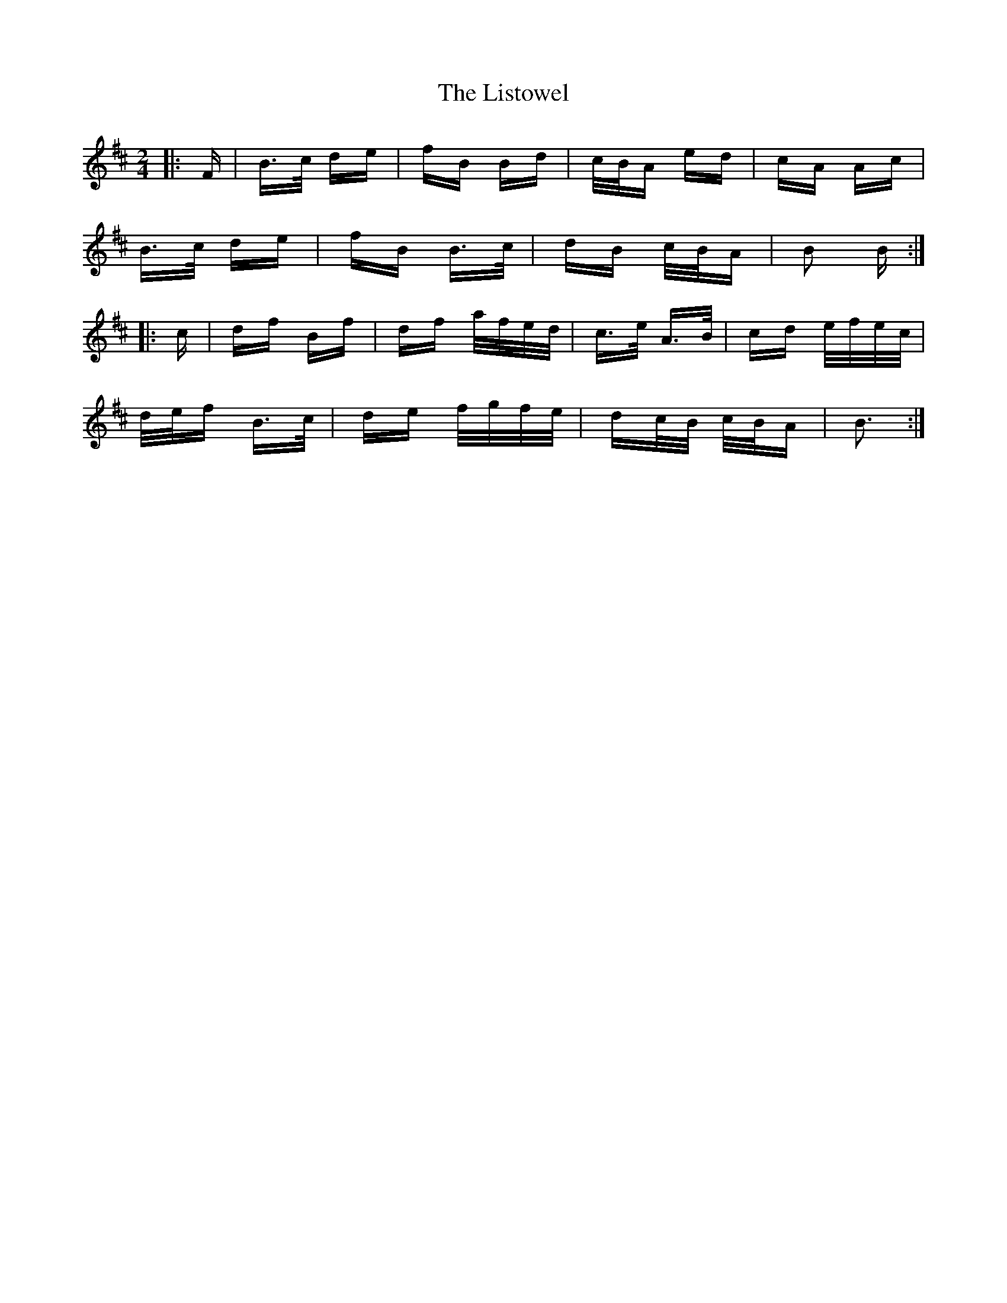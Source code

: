 X: 23727
T: Listowel, The
R: polka
M: 2/4
K: Bminor
|:F|B>c de|fB Bd|c/B/A ed|cA Ac|
B>c de|fB B>c|dB c/B/A|B2 B:|
|:c|df Bf|df a/f/e/d/|c>e A>B|cd e/f/e/c/|
d/e/f B>c|de f/g/f/e/|dc/B/ c/B/A|B3:|

